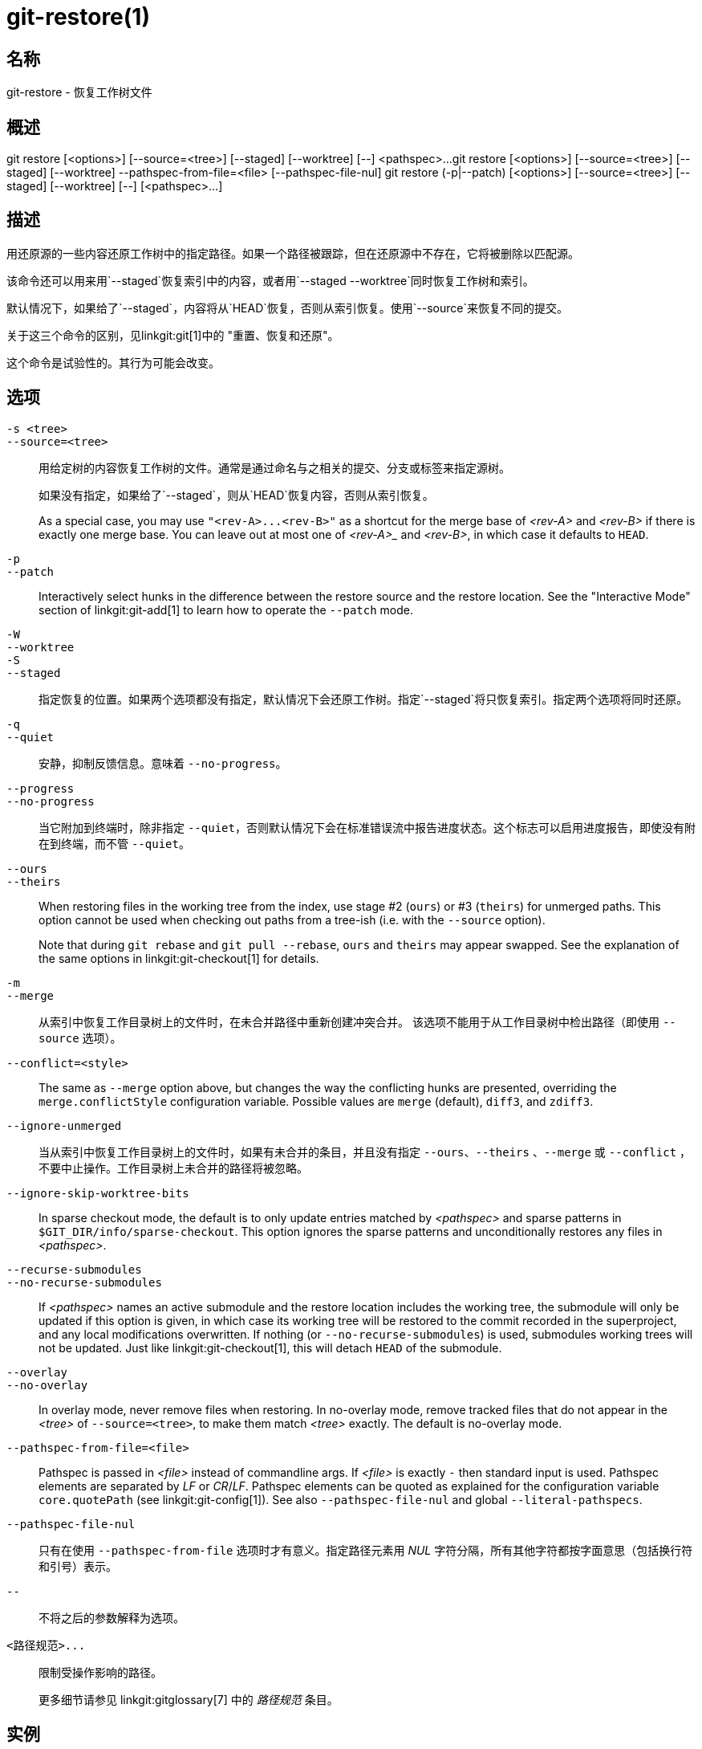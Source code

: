 git-restore(1)
==============

名称
--
git-restore - 恢复工作树文件

概述
--
[synopsis]
git restore [<options>] [--source=<tree>] [--staged] [--worktree] [--] <pathspec>...
git restore [<options>] [--source=<tree>] [--staged] [--worktree] --pathspec-from-file=<file> [--pathspec-file-nul]
git restore (-p|--patch) [<options>] [--source=<tree>] [--staged] [--worktree] [--] [<pathspec>...]

描述
--
用还原源的一些内容还原工作树中的指定路径。如果一个路径被跟踪，但在还原源中不存在，它将被删除以匹配源。

该命令还可以用来用`--staged`恢复索引中的内容，或者用`--staged --worktree`同时恢复工作树和索引。

默认情况下，如果给了`--staged`，内容将从`HEAD`恢复，否则从索引恢复。使用`--source`来恢复不同的提交。

关于这三个命令的区别，见linkgit:git[1]中的 "重置、恢复和还原"。

这个命令是试验性的。其行为可能会改变。

选项
--
`-s <tree>`::
`--source=<tree>`::
	用给定树的内容恢复工作树的文件。通常是通过命名与之相关的提交、分支或标签来指定源树。
+
如果没有指定，如果给了`--staged`，则从`HEAD`恢复内容，否则从索引恢复。
+
As a special case, you may use `"<rev-A>...<rev-B>"` as a shortcut for the merge base of _<rev-A>_ and _<rev-B>_ if there is exactly one merge base. You can leave out at most one of _<rev-A>__ and _<rev-B>_, in which case it defaults to `HEAD`.

`-p`::
`--patch`::
	Interactively select hunks in the difference between the restore source and the restore location. See the "Interactive Mode" section of linkgit:git-add[1] to learn how to operate the `--patch` mode.

`-W`::
`--worktree`::
`-S`::
`--staged`::
	指定恢复的位置。如果两个选项都没有指定，默认情况下会还原工作树。指定`--staged`将只恢复索引。指定两个选项将同时还原。

`-q`::
`--quiet`::
	安静，抑制反馈信息。意味着 `--no-progress`。

`--progress`::
`--no-progress`::
	当它附加到终端时，除非指定 `--quiet`，否则默认情况下会在标准错误流中报告进度状态。这个标志可以启用进度报告，即使没有附在到终端，而不管 `--quiet`。

`--ours`::
`--theirs`::
	When restoring files in the working tree from the index, use stage #2 (`ours`) or #3 (`theirs`) for unmerged paths. This option cannot be used when checking out paths from a tree-ish (i.e. with the `--source` option).
+
Note that during `git rebase` and `git pull --rebase`, `ours` and `theirs` may appear swapped. See the explanation of the same options in linkgit:git-checkout[1] for details.

`-m`::
`--merge`::
	从索引中恢复工作目录树上的文件时，在未合并路径中重新创建冲突合并。 该选项不能用于从工作目录树中检出路径（即使用 `--source` 选项）。

`--conflict=<style>`::
	The same as `--merge` option above, but changes the way the conflicting hunks are presented, overriding the `merge.conflictStyle` configuration variable. Possible values are `merge` (default), `diff3`, and `zdiff3`.

`--ignore-unmerged`::
	当从索引中恢复工作目录树上的文件时，如果有未合并的条目，并且没有指定 `--ours`、`--theirs` 、`--merge` 或 `--conflict` ，不要中止操作。工作目录树上未合并的路径将被忽略。

`--ignore-skip-worktree-bits`::
	In sparse checkout mode, the default is to only update entries matched by _<pathspec>_ and sparse patterns in `$GIT_DIR/info/sparse-checkout`. This option ignores the sparse patterns and unconditionally restores any files in _<pathspec>_.

`--recurse-submodules`::
`--no-recurse-submodules`::
	If _<pathspec>_ names an active submodule and the restore location includes the working tree, the submodule will only be updated if this option is given, in which case its working tree will be restored to the commit recorded in the superproject, and any local modifications overwritten. If nothing (or `--no-recurse-submodules`) is used, submodules working trees will not be updated. Just like linkgit:git-checkout[1], this will detach `HEAD` of the submodule.

`--overlay`::
`--no-overlay`::
	In overlay mode, never remove files when restoring. In no-overlay mode, remove tracked files that do not appear in the _<tree>_ of `--source=<tree>`, to make them match _<tree>_ exactly. The default is no-overlay mode.

`--pathspec-from-file=<file>`::
	Pathspec is passed in _<file>_ instead of commandline args. If _<file>_ is exactly `-` then standard input is used. Pathspec elements are separated by _LF_ or _CR_/_LF_. Pathspec elements can be quoted as explained for the configuration variable `core.quotePath` (see linkgit:git-config[1]). See also `--pathspec-file-nul` and global `--literal-pathspecs`.

`--pathspec-file-nul`::
	只有在使用 `--pathspec-from-file` 选项时才有意义。指定路径元素用 _NUL_ 字符分隔，所有其他字符都按字面意思（包括换行符和引号）表示。

`--`::
	不将之后的参数解释为选项。

`<路径规范>...`::
	限制受操作影响的路径。
+
更多细节请参见 linkgit:gitglossary[7] 中的 '路径规范' 条目。

实例
--

The following sequence switches to the `master` branch, reverts the `Makefile` to two revisions back, deletes `hello.c` by mistake, and gets it back from the index.

------------
$ git switch master
$ git restore --source master~2 Makefile  <1>
$ rm -f hello.c
$ git restore hello.c                     <2>
------------

<1> 将一个文件从另一个提交中取出
<2> 从索引中恢复`hello.c`

如果你想恢复_所有的C源文件，使之与索引中的版本一致，你可以说

------------
$ git restore '*.c'
------------

注意 "*.c "周围的引号。 文件`hello.c`也将被恢复，尽管它已经不在工作树中了，因为文件globbing是用来匹配索引中的条目的（不是由shell在工作树中）。

要恢复当前目录下的所有文件

------------
$ git restore .
------------

或者用 'top' 路径规范恢复所有工作目录树文件（见linkgit:gitglossary[7]）

------------
$ git restore :/
------------

将索引中的文件恢复到与 `HEAD` 中的版本一致（这与使用linkgit:git-reset[1]相同）

------------
$ git restore --staged hello.c
------------

或者你可以同时恢复索引和工作目录树（这与使用 linkgit:git-checkout[1] 相同）

------------
$ git restore --source=HEAD --staged --worktree hello.c
------------

或更实用但可读性较差的简短形式：

------------
$ git restore -s@ -SW hello.c
------------

参见
--
linkgit:git-checkout[1], linkgit:git-reset[1]

GIT
---
属于 linkgit:git[1] 文档
